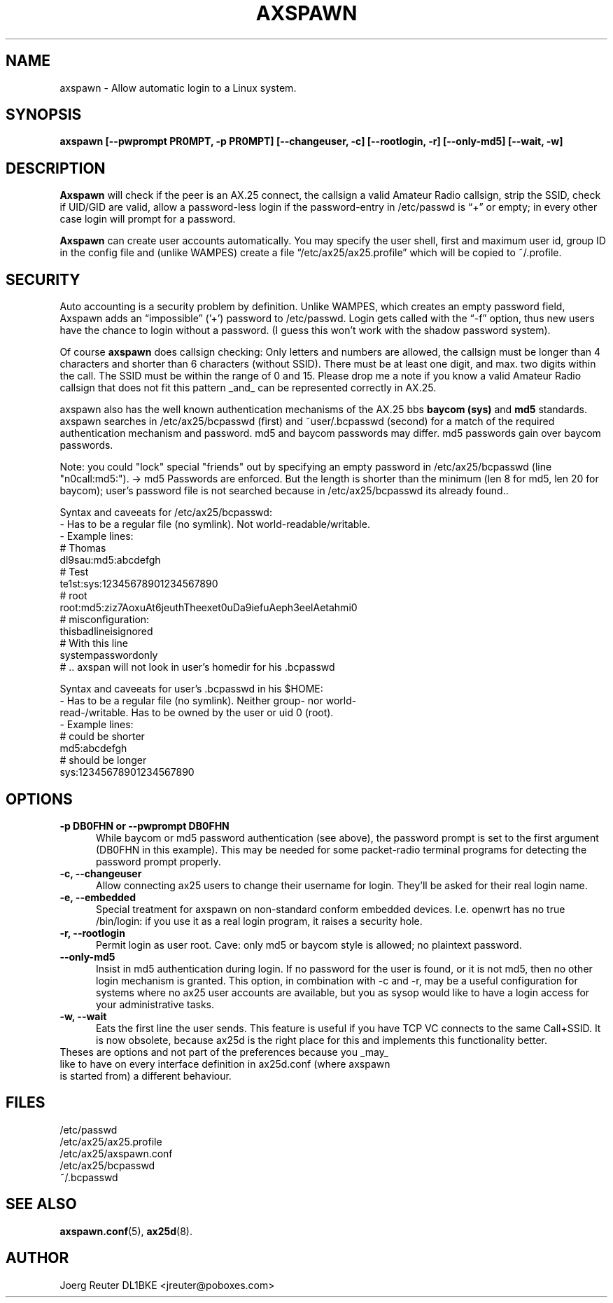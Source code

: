 .TH AXSPAWN 8 "25 August 1996" Linux "Linux System Managers Manual"
.SH NAME
axspawn \- Allow automatic login to a Linux system.
.SH SYNOPSIS
.B axspawn [--pwprompt PR0MPT, -p PR0MPT] [--changeuser, -c] [--rootlogin, -r] [--only-md5] [--wait, -w]
.SH DESCRIPTION
.LP
.B Axspawn
will check if the peer is an AX.25 connect, the callsign a valid Amateur
Radio callsign, strip the SSID, check if UID/GID are valid, allow a
password-less login if the password-entry in /etc/passwd is \(lq+\(rq or
empty; in every other case login will prompt for a password.
.LP
.B Axspawn
can create user accounts automatically. You may specify the user shell,
first and maximum user id, group ID in the config file and (unlike WAMPES)
create a file \(lq/etc/ax25/ax25.profile\(rq which will be copied to
~/.profile.
.SH SECURITY
.LP
Auto accounting is a security problem by definition. Unlike WAMPES, which
creates an empty password field, Axspawn adds an \(lqimpossible\(rq ('+')
password to /etc/passwd. Login gets called with the \(lq-f\(rq option, thus
new users have the chance to login without a password. (I guess this won't
work with the shadow password system).
.LP
Of course
.B axspawn
does callsign checking: Only letters and numbers are allowed, the callsign
must be longer than 4 characters and shorter than 6 characters (without
SSID). There must be at least one digit, and max. two digits within the
call. The SSID must be within the range of 0 and 15. Please drop me a note
if you know a valid Amateur Radio callsign that does not fit this pattern
_and_ can be represented correctly in AX.25.
.LP
axspawn also has the well known authentication mechanisms of the AX.25 bbs
.B baycom (sys)
and
.B md5
standards.
axspawn searches in /etc/ax25/bcpasswd (first) and ~user/.bcpasswd (second)
for a match of the required authentication mechanism and password.
md5 and baycom passwords may differ. md5 passwords gain over baycom passwords.

Note: you could "lock" special "friends" out by specifying an empty password
in /etc/ax25/bcpasswd (line "n0call:md5:"). -> md5 Passwords are enforced. But
the length is shorter than the minimum (len 8 for md5, len 20 for baycom);
user's password file is not searched because in /etc/ax25/bcpasswd its already
found..

Syntax and caveeats for /etc/ax25/bcpasswd:
  - Has to be a regular file (no symlink). Not world-readable/writable.
  - Example lines:
    # Thomas
    dl9sau:md5:abcdefgh
    # Test
    te1st:sys:12345678901234567890
    # root
    root:md5:ziz7AoxuAt6jeuthTheexet0uDa9iefuAeph3eelAetahmi0
    # misconfiguration:
    thisbadlineisignored
    # With this line
    systempasswordonly
    # .. axspan will not look in user's homedir for his .bcpasswd

Syntax and caveeats for user's .bcpasswd in his $HOME:
  - Has to be a regular file (no symlink). Neither group- nor world-
      read-/writable. Has to be owned by the user or uid 0 (root).
  - Example lines:
    # could be shorter
    md5:abcdefgh
    # should be longer
    sys:12345678901234567890

.SH OPTIONS
.TP 5
.B -p DB0FHN or --pwprompt DB0FHN
While baycom or md5 password authentication (see above), the password prompt
is set to the first argument (DB0FHN in this example). This may be needed
for some packet-radio terminal programs for detecting the password prompt
properly.
.TP 5
.B -c, --changeuser
Allow connecting ax25 users to change their username for login. They'll be
asked for their real login name.
.TP 5
.B -e, --embedded
Special treatment for axspawn on non-standard conform embedded devices.
I.e. openwrt has no true /bin/login: if you use it as a real login program,
it raises a security hole.
.TP 5
.B -r, --rootlogin
Permit login as user root. Cave: only md5 or baycom style is allowed; no
plaintext password.
.TP 5
.B --only-md5
Insist in md5 authentication during login. If no password for the user is
found, or it is not md5, then no other login mechanism is granted.
This option, in combination with -c and -r, may be a useful configuration for
systems where no ax25 user accounts are available, but you as sysop would
like to have a login access for your administrative tasks.
.TP 5
.B -w, --wait
Eats the first line the user sends. This feature is useful if you have
TCP VC connects to the same Call+SSID. It is now obsolete, because
ax25d is the right place for this and implements this functionality better.
.TP 5
Theses are options and not part of the preferences because you _may_ like to have on every interface definition in ax25d.conf (where axspawn is started from) a different behaviour.
.SH FILES
.nf
/etc/passwd
.br
/etc/ax25/ax25.profile
.br
/etc/ax25/axspawn.conf
.fi
/etc/ax25/bcpasswd
.fi
~/.bcpasswd
.fi
.SH "SEE ALSO"
.BR axspawn.conf (5),
.BR ax25d (8).
.SH AUTHOR
Joerg Reuter DL1BKE <jreuter@poboxes.com>
